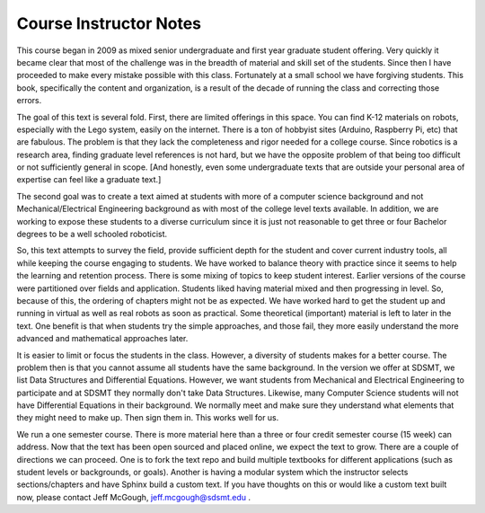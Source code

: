 

Course Instructor Notes
=======================

This course began in 2009 as mixed senior undergraduate
and first year graduate student offering.   Very quickly it became clear
that most of the challenge was in the breadth of material and skill set of
the students.  Since then I have proceeded to make every mistake possible
with this class.   Fortunately at a small school we have forgiving students.
This book, specifically the content and organization, is a result of the
decade of running the class and correcting those errors.

The goal of this text is several fold.   First, there are limited offerings
in this space.   You can find K-12 materials on robots, especially with
the Lego system, easily on the internet.  There is a ton of hobbyist
sites (Arduino, Raspberry Pi, etc) that are fabulous.  The problem is that they
lack the completeness
and rigor needed for a college course.  Since robotics is a research
area, finding graduate level references is not hard, but we have the
opposite problem of that being too difficult or not sufficiently
general in scope.   [And honestly, even
some undergraduate texts that are outside your personal area of expertise
can feel like a graduate text.]

The second goal was to create a text aimed at students with more of a
computer science background and not Mechanical/Electrical Engineering
background as with most of the college level texts available.  In addition,
we are working to expose these students to a diverse curriculum since it
is just not reasonable to get three or four Bachelor degrees to be a
well schooled roboticist.

So, this text attempts to survey the field, provide sufficient depth for
the student and
cover current industry tools, all while keeping the course engaging to students.
We have worked to balance theory with practice since it seems to help
the learning and retention process.  There is some mixing of
topics to keep student interest.  Earlier versions of the course were
partitioned over fields and application.   Students liked having material
mixed and then progressing in level.    So, because of this, the ordering
of chapters might not be as expected.  We have worked hard to get the student
up and running in virtual as well as real robots as soon as practical.  Some
theoretical (important) material is left to later in the text.  One benefit
is that when students try the simple approaches, and those fail, they more
easily understand the more advanced and mathematical approaches later. 

It is easier to limit or focus the students
in the class.  However, a diversity of students makes for a better course.
The problem then is that you cannot assume all students have the same background.
In the version we offer at SDSMT, we list Data Structures and Differential Equations.
However, we want students from Mechanical and Electrical Engineering to
participate and at SDSMT they normally don't take Data Structures.  Likewise,
many Computer Science students will not have Differential Equations in their
background.   We normally meet and make sure they understand what elements
that they might need to make up.   Then sign them in.  This works well for us.

We run a one semester course.   There is more material here than a three or
four credit semester course (15 week) can address.  Now that the text has been
open sourced and placed online, we expect the text to grow.  There are a couple
of directions we can proceed.  One is to fork the text repo and build multiple
textbooks for different applications (such as student levels or backgrounds,
or goals).  Another is having a modular system which the instructor selects
sections/chapters and have Sphinx build a custom text.  If you have thoughts
on this or would like a custom text built now, please contact Jeff McGough,
jeff.mcgough@sdsmt.edu .
